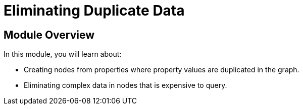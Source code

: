 = Eliminating Duplicate Data
:order: 6


== Module Overview

In this module, you will learn about:

* Creating nodes from properties where property values are duplicated in the graph.
* Eliminating complex data in nodes that is expensive to query.
